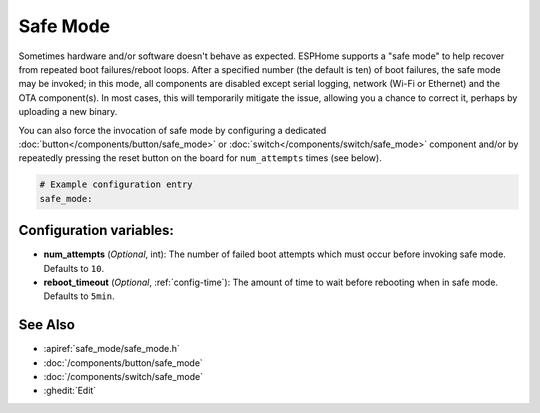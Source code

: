 Safe Mode
=========

.. seo::
    :description: Instructions for setting up ESPHome's Safe Mode to help recover from repeated boot failures.
    :image: system-update.svg

.. _config-safe_mode:

Sometimes hardware and/or software doesn't behave as expected. ESPHome supports a "safe mode" to help recover from
repeated boot failures/reboot loops. After a specified number (the default is ten) of boot failures, the safe mode may
be invoked; in this mode, all components are disabled except serial logging, network (Wi-Fi or Ethernet) and the OTA
component(s). In most cases, this will temporarily mitigate the issue, allowing you a chance to correct it, perhaps by
uploading a new binary.

You can also force the invocation of safe mode by configuring a dedicated :doc:`button</components/button/safe_mode>`
or :doc:`switch</components/switch/safe_mode>` component and/or by repeatedly pressing the reset button on the board
for ``num_attempts`` times (see below).

.. code-block:: yaml

    # Example configuration entry
    safe_mode:


Configuration variables:
------------------------

-  **num_attempts** (*Optional*, int): The number of failed boot attempts which must occur before invoking safe mode.
   Defaults to ``10``.
-  **reboot_timeout** (*Optional*, :ref:`config-time`): The amount of time to wait before rebooting when in safe mode.
   Defaults to ``5min``.

See Also
--------

- :apiref:`safe_mode/safe_mode.h`
- :doc:`/components/button/safe_mode`
- :doc:`/components/switch/safe_mode`
- :ghedit:`Edit`
